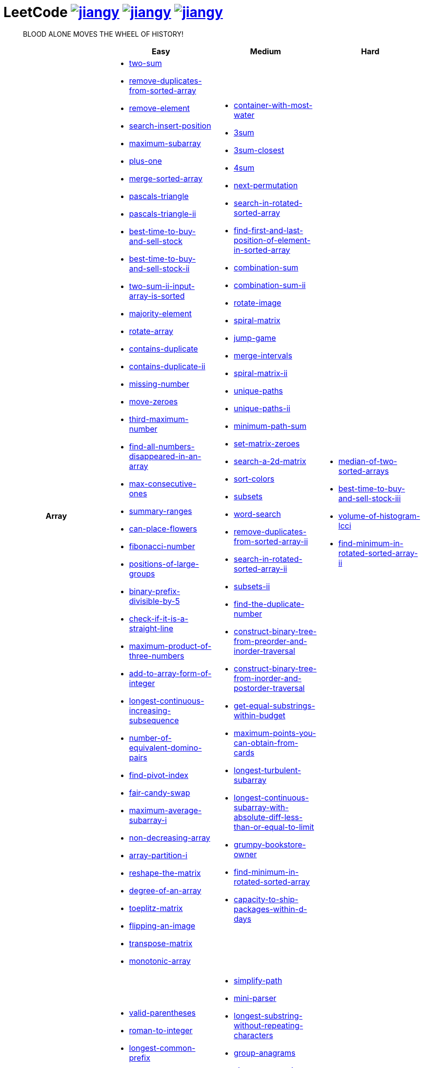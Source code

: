 = LeetCode image:https://leetcode-badge.haozibi.dev/v1cn/jiangy.svg[window="_blank", link="https://leetcode-cn.com/u/jiangy/"] image:https://leetcode-badge.haozibi.dev/v1cn/solved/jiangy.svg[window="_blank", link="https://leetcode-cn.com/u/jiangy/"] image:https://leetcode-badge.haozibi.dev/v1cn/ranking/jiangy.svg[window="_blank", link="https://leetcode-cn.com/u/jiangy/"]
:icons: font
:source-highlighter: highlightjs
:highlightjs-theme: idea
:hardbreaks:
:sectlinks:
:sectnums:
:stem:
:tabsize: 4
:package: src/main/java/io/github/jjyyjjyy/problem

> BLOOD ALONE MOVES THE WHEEL OF HISTORY!

[cols="1h,3*"]
|===
| | Easy | Medium | Hard

| Array
a|
* link:{package}/TwoSum.java[two-sum]
* link:{package}/RemoveDuplicatesFromSortedArray.java[remove-duplicates-from-sorted-array]
* link:{package}/RemoveElement.java[remove-element]
* link:{package}/SearchInsertPosition.java[search-insert-position]
* link:{package}/MaximumSubarray.java[maximum-subarray]
* link:{package}/PlusOne.java[plus-one]
* link:{package}/MergeSortedArray.java[merge-sorted-array]
* link:{package}/PascalsTriangle.java[pascals-triangle]
* link:{package}/PascalsTriangleII.java[pascals-triangle-ii]
* link:{package}/BestTimeToBuyAndSellStock.java[best-time-to-buy-and-sell-stock]
* link:{package}/BestTimeToBuyAndSellStockII.java[best-time-to-buy-and-sell-stock-ii]
* link:{package}/TwoSumIIInputArrayIsSorted.java[two-sum-ii-input-array-is-sorted]
* link:{package}/MajorityElement.java[majority-element]
* link:{package}/RotateArray.java[rotate-array]
* link:{package}/ContainsDuplicate.java[contains-duplicate]
* link:{package}/ContainsDuplicateII.java[contains-duplicate-ii]
* link:{package}/MissingNumber.java[missing-number]
* link:{package}/MoveZeroes.java[move-zeroes]
* link:{package}/ThirdMaximumNumber.java[third-maximum-number]
* link:{package}/FindAllNumbersDisappearedInAnArray.java[find-all-numbers-disappeared-in-an-array]
* link:{package}/MaxConsecutiveOnes.java[max-consecutive-ones]
* link:{package}/SummaryRanges.java[summary-ranges]
* link:{package}/CanPlaceFlowers.java[can-place-flowers]
* link:{package}/FibonacciNumber.java[fibonacci-number]
* link:{package}/PositionsOfLargeGroups.java[positions-of-large-groups]
* link:{package}/BinaryPrefixDivisibleBy5.java[binary-prefix-divisible-by-5]
* link:{package}/CheckIfItIsAStraightLine.java[check-if-it-is-a-straight-line]
* link:{package}/MaximumProductOfThreeNumbers.java[maximum-product-of-three-numbers]
* link:{package}/AddToArrayFormOfInteger.java[add-to-array-form-of-integer]
* link:{package}/LongestContinuousIncreasingSubsequence.java[longest-continuous-increasing-subsequence]
* link:{package}/NumberOfEquivalentDominoPairs.java[number-of-equivalent-domino-pairs]
* link:{package}/FindPivotIndex.java[find-pivot-index]
* link:{package}/FairCandySwap.java[fair-candy-swap]
* link:{package}/MaximumAverageSubarrayI.java[maximum-average-subarray-i]
* link:{package}/NonDecreasingArray.java[non-decreasing-array]
* link:{package}/ArrayPartitionI.java[array-partition-i]
* link:{package}/ReshapeTheMatrix.java[reshape-the-matrix]
* link:{package}/DegreeOfAnArray.java[degree-of-an-array]
* link:{package}/ToeplitzMatrix.java[toeplitz-matrix]
* link:{package}/FlippingAnImage.java[flipping-an-image]
* link:{package}/TransposeMatrix.java[transpose-matrix]
* link:{package}/MonotonicArray.java[monotonic-array]
a|
* link:{package}/ContainerWithMostWater.java[container-with-most-water]
* link:{package}/ThreeSum.java[3sum]
* link:{package}/ThreeSumClosest.java[3sum-closest]
* link:{package}/FourSum.java[4sum]
* link:{package}/NextPermutation.java[next-permutation]
* link:{package}/SearchInRotatedSortedArray.java[search-in-rotated-sorted-array]
* link:{package}/FindFirstAndLastPositionOfElementInSortedArray.java[find-first-and-last-position-of-element-in-sorted-array]
* link:{package}/CombinationSum.java[combination-sum]
* link:{package}/CombinationSumII.java[combination-sum-ii]
* link:{package}/RotateImage.java[rotate-image]
* link:{package}/SpiralMatrix.java[spiral-matrix]
* link:{package}/JumpGame.java[jump-game]
* link:{package}/MergeIntervals.java[merge-intervals]
* link:{package}/SpiralMatrixII.java[spiral-matrix-ii]
* link:{package}/UniquePaths.java[unique-paths]
* link:{package}/UniquePathsII.java[unique-paths-ii]
* link:{package}/MinimumPathSum.java[minimum-path-sum]
* link:{package}/SetMatrixZeroes.java[set-matrix-zeroes]
* link:{package}/Search2DMatrix.java[search-a-2d-matrix]
* link:{package}/SortColors.java[sort-colors]
* link:{package}/Subsets.java[subsets]
* link:{package}/WordSearch.java[word-search]
* link:{package}/RemoveDuplicatesFromSortedArrayII.java[remove-duplicates-from-sorted-array-ii]
* link:{package}/SearchInRotatedSortedArrayII.java[search-in-rotated-sorted-array-ii]
* link:{package}/SubsetsII.java[subsets-ii]
* link:{package}/FindTheDuplicateNumber.java[find-the-duplicate-number]
* link:{package}/ConstructBinaryTreeFromPreorderAndInorderTraversal.java[construct-binary-tree-from-preorder-and-inorder-traversal]
* link:{package}/ConstructBinaryTreeFromInorderAndPostorderTraversal.java[construct-binary-tree-from-inorder-and-postorder-traversal]
* link:{package}/GetEqualSubstringsWithinBudget.java[get-equal-substrings-within-budget]
* link:{package}/MaximumPointsYouCanObtainFromCards.java[maximum-points-you-can-obtain-from-cards]
* link:{package}/LongestTurbulentSubarray.java[longest-turbulent-subarray]
* link:{package}/LongestContinuousSubarrayWithAbsoluteDiffLessThanOrEqualToLimit.java[longest-continuous-subarray-with-absolute-diff-less-than-or-equal-to-limit]
* link:{package}/GrumpyBookstoreOwner.java[grumpy-bookstore-owner]
* link:{package}/FindMinimumInRotatedSortedArray.java[find-minimum-in-rotated-sorted-array]
* link:{package}/CapacityToShipPackagesWithInDDays.java[capacity-to-ship-packages-within-d-days]
a|
* link:{package}/MedianOfTwoSortedArrays.java[median-of-two-sorted-arrays]
* link:{package}/BestTimeToBuyAndSellStockIII.java[best-time-to-buy-and-sell-stock-iii]
* link:{package}/VolumeOfHistogramLcci.java[volume-of-histogram-lcci]
* link:{package}/FindMinimuminRotatedSortedArrayII.java[find-minimum-in-rotated-sorted-array-ii]

| String
a|
* link:{package}/ValidParentheses.java[valid-parentheses]
* link:{package}/RomanToInteger.java[roman-to-integer]
* link:{package}/LongestCommonPrefix.java[longest-common-prefix]
* link:{package}/ImplementStrStr.java[implement-strstr]
* link:{package}/CountAndSay.java[count-and-say]
* link:{package}/LengthOfLastWord.java[length-of-last-word]
* link:{package}/AddBinary.java[add-binary]
* link:{package}/ValidPalindrome.java[valid-palindrome]
* link:{package}/ReverseString.java[reverse-string]
* link:{package}/ReverseVowelsOfAString.java[reverse-vowels-of-a-string]
* link:{package}/RansomNote.java[ransom-note]
* link:{package}/FirstUniqueCharacterInAString.java[first-unique-character-in-a-string]
* link:{package}/AddStrings.java[add-strings]
* link:{package}/NumberOfSegmentsInAString.java[number-of-segments-in-a-string]
* link:{package}/RepeatedSubstringPattern.java[repeated-substring-pattern]
* link:{package}/DetectCapital.java[detect-capital]
a|
* link:{package}/SimplifyPath.java[simplify-path]
* link:{package}/MiniParser.java[mini-parser]
* link:{package}/LongestSubstringWithoutRepeatingCharacters.java[longest-substring-without-repeating-characters]
* link:{package}/GroupAnagrams.java[group-anagrams]
* link:{package}/ZigZagConversion.java[zigzag-conversion]
* link:{package}/StringToIntegerAtoi.java[string-to-integer-atoi]
* link:{package}/IntegerToRoman.java[integer-to-roman]
* link:{package}/LetterCombinationsOfAPhoneNumber.java[letter-combinations-of-a-phone-number]
* link:{package}/GenerateParentheses.java[generate-parentheses]
* link:{package}/MultiplyStrings.java[multiply-strings]
* link:{package}/DecodeWays.java[decode-ways]
* link:{package}/ReverseWordsInAString.java[reverse-words-in-a-string]
* link:{package}/CompareVersionNumbers.java[compare-version-numbers]
* link:{package}/StringCompressions.java[string-compressions]
* link:{package}/RemoveDuplicateLetters.java[remove-duplicate-letters]
* link:{package}/LongestPalindromicSubstring.java[longest-palindromic-substring]
* link:{package}/SmallestStringWithSwaps.java[smallest-string-with-swaps]
* link:{package}/BasicCalculatorII.java[basic-calculator-ii]
a|
* link:{package}/RegularExpressionMatching.java[regular-expression-matching]
* link:{package}/DistinctSubsequences.java[distinct-subsequences]
* link:{package}/ScrambleString.java[scramble-string]

| LinkedList
a|
* link:{package}/LinkedListCycle.java[linked-list-cycle]
* link:{package}/IntersectionofTwoLinkedLists.java[intersection-of-two-linked-lists]
* link:{package}/RemoveLinkedListElements.java[remove-linked-list-elements]
* link:{package}/ReverseLinkedList.java[reverse-linked-list]
* link:{package}/PalindromeLinkedList.java[palindrome-linked-list]
* link:{package}/DeleteNodeInALinkedList.java[delete-node-in-a-linked-list]
* link:{package}/MiddleOfTheLinkedList.java[middle-of-the-linked-list]
* link:{package}/RemoveDuplicatesFromSortedList.java[remove-duplicates-from-sorted-list]
a|
* link:{package}/RemoveNthNodeFromEndOfList.java[remove-nth-node-from-end-of-list]
* link:{package}/SwapNodesInPairs.java[swap-nodes-in-pairs]
* link:{package}/RotateList.java[rotate-list]
* link:{package}/RemoveDuplicatesFromSortedListII.java[remove-duplicates-from-sorted-list-ii]
* link:{package}/PartitionList.java[partition-list]
* link:{package}/ReverseLinkedListII.java[reverse-linked-list-ii]
* link:{package}/LinkedListCycleII.java[linked-list-cycle-ii]
* link:{package}/AddTwoNumbers.java[add-two-numbers]
* link:{package}/InsertionSortList.java[insertion-sort-list]
* link:{package}/SortList.java[sort-list]
|

| Math
a|
* link:{package}/MissingNumber.java[missing-number]
* link:{package}/HappyNumber.java[happy-number]
* link:{package}/CountPrimes.java[count-primes]
* link:{package}/RomanToInteger.java[roman-to-integer]
* link:{package}/AddBinary.java[add-binary]
* link:{package}/ReverseInteger.java[reverse-integer]
* link:{package}/PalindromeNumber.java[palindrome-number]
* link:{package}/Sqrtx.java[sqrtx]
* link:{package}/ExcelSheetColumnTitle.java[excel-sheet-column-title]
* link:{package}/ExcelSheetColumnNumber.java[excel-sheet-column-number]
* link:{package}/FactorialTrailingZeroes.java[factorial-trailing-zeroes]
* link:{package}/PowerOfTwo.java[power-of-two]
* link:{package}/AddDigits.java[add-digits]
* link:{package}/UglyNumber.java[ugly-number]
* link:{package}/PowerOfThree.java[power-of-three]
* link:{package}/ValidPerfectSquare.java[valid-perfect-square]
* link:{package}/CheckIfItIsAStraightLine.java[check-if-it-is-a-straight-line]
* link:{package}/MaximumProductOfThreeNumbers.java[maximum-product-of-three-numbers]
a|
* link:{package}/StringToIntegerAtoi.java[string-to-integer-atoi]
* link:{package}/IntegerToRoman.java[integer-to-roman]
* link:{package}/MultiplyStrings.java[multiply-strings]
* link:{package}/AddTwoNumbers.java[add-two-numbers]
* link:{package}/DivideTwoIntegers.java[divide-two-integers]
* link:{package}/Powxn.java[powx-n]
* link:{package}/RectangleArea.java[rectangle-area]
* link:{package}/UglyNumberII.java[ugly-number-ii]
* link:{package}/SuperUglyNumber.java[super-ugly-number]
* link:{package}/BulbSwitcher.java[bulb-switcher]
* link:{package}/ClumsyFactorial.java[clumsy-factorial]
* link:{package}/RabbitsInForest.java[rabbits-in-forest]
* link:{package}/LargestDivisibleSubset.java[largest-divisible-subset]
* link:{package}/SumOfSquareNumbers.java[sum-of-square-numbers]
a|
* link:{package}/BasicCalculator.java[basic-calculator]

| BitManipulation
a|
* link:{package}/MajorityElement.java[majority-element]
* link:{package}/MissingNumber.java[missing-number]
* link:{package}/SingleNumber.java[single-number]
* link:{package}/PowerOfTwo.java[power-of-two]
* link:{package}/ReverseBits.java[reverse-bits]
a|
* link:{package}/Subsets.java[subsets]
* link:{package}/NumberOf1Bits.java[number-of-1-bits]
* link:{package}/CountingBits.java[counting-bits]
* link:{package}/SingleNumberII.java[single-number-ii]
a|
* link:{package}/NumberOfValidWordsForEachPuzzle.java[number-of-valid-words-for-each-puzzle]

| Stack
a|
* link:{package}/ValidParentheses.java[valid-parentheses]
* link:{package}/MinStack.java[min-stack]
* link:{package}/ImplementStackUsingQueues.java[implement-stack-using-queues]
* link:{package}/ImplementQueueUsingStacks.java[implement-queue-using-stacks]
* link:{package}/NextGreaterElementI.java[next-greater-element-i]
* link:{package}/RemoveAllAdjacentDuplicatesInString.java[remove-all-adjacent-duplicates-in-string]
a|
* link:{package}/SimplifyPath.java[simplify-path]
* link:{package}/BinaryTreeInorderTraversal.java[binary-tree-inorder-traversal]
* link:{package}/EvaluateReversePolishNotation.java[evaluate-reverse-polish-notation]
* link:{package}/BSTIterator.java[binary-search-tree-iterator]
* link:{package}/MiniParser.java[mini-parser]
* link:{package}/RemoveDuplicateLetters.java[remove-duplicate-letters]
* link:{package}/BinaryTreeZigzagLevelOrderTraversal.java[binary-tree-zigzag-level-order-traversal]
* link:{package}/BinaryTreePreorderTraversal.java[binary-tree-preorder-traversal]
* link:{package}/BinaryTreePostorderTraversal.java[binary-tree-postorder-traversal]
* link:{package}/NextGreaterElementII.java[next-greater-element-ii]
* link:{package}/VerifyPreorderSerializationOfABinaryTree.java[verify-preorder-serialization-of-a-binary-tree]
* link:{package}/NestedIterator.java[flatten-nested-list-iterator]
* link:{package}/OneThreeTwoPattern.java[132-pattern]
a|
* link:{package}/BasicCalculator.java[basic-calculator]
* link:{package}/VolumeOfHistogramLcci.java[volume-of-histogram-lcci]

| HashTable
a|
* link:{package}/TwoSum.java[two-sum]
* link:{package}/ContainsDuplicate.java[contains-duplicate]
* link:{package}/ContainsDuplicateII.java[contains-duplicate-ii]
* link:{package}/SingleNumber.java[single-number]
* link:{package}/HappyNumber.java[happy-number]
* link:{package}/CountPrimes.java[count-primes]
* link:{package}/IsomorphicStrings.java[isomorphic-strings]
* link:{package}/ValidAnagram.java[valid-anagram]
* link:{package}/WordPattern.java[word-pattern]
* link:{package}/IntersectionOfTwoArrays.java[intersection-of-two-arrays]
* link:{package}/IntersectionOfTwoArraysII.java[intersection-of-two-arrays-ii]
* link:{package}/FirstUniqueCharacterInAString.java[first-unique-character-in-a-string]
* link:{package}/MyHashSet.java[design-hashset]
* link:{package}/MyHashMap.java[design-hashmap]
* link:{package}/EmployeeImportance.java[employee-importance]
a|
* link:{package}/FourSum.java[4sum]
* link:{package}/BinaryTreeInorderTraversal.java[binary-tree-inorder-traversal]
* link:{package}/LongestSubstringWithoutRepeatingCharacters.java[longest-substring-without-repeating-characters]
* link:{package}/ValidSudoku.java[valid-sudoku]
* link:{package}/GroupAnagrams.java[group-anagrams]
* link:{package}/HIndex.java[h-index]
* link:{package}/RabbitsInForest.java[rabbits-in-forest]
a|
* link:{package}/NumberOfValidWordsForEachPuzzle.java[number-of-valid-words-for-each-puzzle]

| Tree
a|
* link:{package}/SameTree.java[same-tree]
* link:{package}/SymmetricTree.java[symmetric-tree]
* link:{package}/MaximumDepthOfBinaryTree.java[maximum-depth-of-binary-tree]
* link:{package}/BinaryTreeLevelOrderTraversalII.java[binary-tree-level-order-traversal-ii]
* link:{package}/ConvertSortedArrayToBinarySearchTree.java[convert-sorted-array-to-binary-search-tree]
* link:{package}/MinimumDepthOfBinaryTree.java[minimum-depth-of-binary-tree]
* link:{package}/PathSum.java[path-sum]
* link:{package}/InvertBinaryTree.java[invert-binary-tree]
* link:{package}/LowestCommonAncestorOfABinarySearchTree.java[lowest-common-ancestor-of-a-binary-search-tree]
* link:{package}/BinaryTreePaths.java[binary-tree-paths]
* link:{package}/SumOfLeftLeaves.java[sum-of-left-leaves]
* link:{package}/MinimumDistanceBetweenBSTNodes.java[minimum-distance-between-bst-nodes]
* link:{package}/IncreasingOrderSearchTree.java[increasing-order-search-tree]
* link:{package}/RangeSumOfBST.java[range-sum-of-bst]
a|
* link:{package}/BinaryTreeInorderTraversal.java[binary-tree-inorder-traversal]
* link:{package}/BSTIterator.java[binary-search-tree-iterator]
* link:{package}/UniqueBinarySearchTreesII.java[unique-binary-search-trees-ii]
* link:{package}/UniqueBinarySearchTrees.java[unique-binary-search-trees]
* link:{package}/ValidateBinarySearchTree.java[validate-binary-search-tree]
* link:{package}/BinaryTreeLevelOrderTraversal.java[binary-tree-level-order-traversal]
* link:{package}/BinaryTreeZigzagLevelOrderTraversal.java[binary-tree-zigzag-level-order-traversal]
* link:{package}/ConstructBinaryTreeFromPreorderAndInorderTraversal.java[construct-binary-tree-from-preorder-and-inorder-traversal]
* link:{package}/ConstructBinaryTreeFromInorderAndPostorderTraversal.java[construct-binary-tree-from-inorder-and-postorder-traversal]
* link:{package}/PathSumII.java[path-sum-ii]
* link:{package}/FlattenBinaryTreeToLinkedList.java[flatten-binary-tree-to-linked-list]
* link:{package}/PopulatingNextRightPointersInEachNode.java[populating-next-right-pointers-in-each-node]
* link:{package}/PopulatingNextRightPointersInEachNodeII.java[populating-next-right-pointers-in-each-node-ii]
* link:{package}/SumRootToLeafNumbers.java[sum-root-to-leaf-numbers]
* link:{package}/BinaryTreePreorderTraversal.java[binary-tree-preorder-traversal]
* link:{package}/BinaryTreePostorderTraversal.java[binary-tree-postorder-traversal]
* link:{package}/BinaryTreeRightSideView.java[binary-tree-right-side-view]
* link:{package}/CountCompleteTreeNodes.java[count-complete-tree-nodes]
* link:{package}/KthSmallestElementInABST.java[kth-smallest-element-in-a-bst]
* link:{package}/LowestCommonAncestorOfABinaryTree.java[lowest-common-ancestor-of-a-binary-tree]
* link:{package}/RedundantConnection.java[redundant-connection]
|

| Heap
|
a|
* link:{package}/UglyNumberII.java[ugly-number-ii]
* link:{package}/SuperUglyNumber.java[super-ugly-number]
* link:{package}/KthLargest.java[kth-largest-element-in-a-stream]
a|
* link:{package}/SlidingWindowMaximum.java[sliding-window-maximum]

| Graph
|
a|
* link:{package}/EvaluateDivision.java[evaluate-division]
* link:{package}/CourseSchedule.java[course-schedule]
* link:{package}/RedundantConnection.java[redundant-connection]
* link:{package}/PathWithMinimumEffort.java[path-with-minimum-effort]
a|
* link:{package}/SortItemsByGroupsRespectingDependencies.java[sort-items-by-groups-respecting-dependencies]
* link:{package}/RegionsCutBySlashes.java[regions-cut-by-slashes]
* link:{package}/SimilarStringGroups.java[similar-string-groups]

| UnionFind
|
a|
* link:{package}/EvaluateDivision.java[evaluate-division]
* link:{package}/NumberOfProvinces.java[number-of-provinces]
* link:{package}/SmallestStringWithSwaps.java[smallest-string-with-swaps]
* link:{package}/RedundantConnection.java[redundant-connection]
* link:{package}/MostStonesRemovedWithSameRowOrColumn.java[most-stones-removed-with-same-row-or-column]
* link:{package}/AccountsMerge.java[accounts-merge]
* link:{package}/MinCostToConnectAllPoints.java[min-cost-to-connect-all-points]
* link:{package}/PathWithMinimumEffort.java[path-with-minimum-effort]
a|
* link:{package}/BricksFallingWhenHit.java[bricks-falling-when-hit]
* link:{package}/FindCriticalAndPseudoCriticalEdgesInMinimumSpanningTree.java[find-critical-and-pseudo-critical-edges-in-minimum-spanning-tree]
* link:{package}/NumberOfOperationsToMakeNetworkConnected.java[number-of-operations-to-make-network-connected]
* link:{package}/RegionsCutBySlashes.java[regions-cut-by-slashes]
* link:{package}/RemoveMaxNumberOfEdgesToKeepGraphFullyTraversable.java[remove-max-number-of-edges-to-keep-graph-fully-traversable]
* link:{package}/SwimInRisingWater.java[swim-in-rising-water]
* link:{package}/SimilarStringGroups.java[similar-string-groups]
* link:{package}/CouplesHoldingHands.java[couples-holding-hands]

| Sort
|
a|
* link:{package}/MergeIntervals.java[merge-intervals]
* link:{package}/SortColors.java[sort-colors]
* link:{package}/ValidAnagram.java[valid-anagram]
* link:{package}/IntersectionOfTwoArrays.java[intersection-of-two-arrays]
* link:{package}/IntersectionOfTwoArraysII.java[intersection-of-two-arrays-ii]
* link:{package}/InsertionSortList.java[insertion-sort-list]
* link:{package}/SortList.java[sort-list]
* link:{package}/LargestNumber.java[largest-number]
* link:{package}/ContainsDuplicateIII.java[contains-duplicate-iii]
* link:{package}/HIndex.java[h-index]
|

| DP
a|
* link:{package}/MaximumSubarray.java[maximum-subarray]
* link:{package}/BestTimeToBuyAndSellStock.java[best-time-to-buy-and-sell-stock]
* link:{package}/HouseRobber.java[house-robber]
* link:{package}/NumArray.java[range-sum-query-immutable]
a|
* link:{package}/UniquePaths.java[unique-paths]
* link:{package}/UniquePathsII.java[unique-paths-ii]
* link:{package}/MinimumPathSum.java[minimum-path-sum]
* link:{package}/DecodeWays.java[decode-ways]
* link:{package}/UglyNumberII.java[ugly-number-ii]
* link:{package}/UniqueBinarySearchTreesII.java[unique-binary-search-trees-ii]
* link:{package}/UniqueBinarySearchTrees.java[unique-binary-search-trees]
* link:{package}/LongestPalindromicSubstring.java[longest-palindromic-substring]
* link:{package}/LongestTurbulentSubarray.java[longest-turbulent-subarray]
* link:{package}/NumMatrix.java[range-sum-query-2d-immutable]
* link:{package}/CountingBits.java[counting-bits]
* link:{package}/LongestCommonSubsequence.java[longest-common-subsequence]
* link:{package}/HouseRobberII.java[house-robber-ii]
* link:{package}/LargestDivisibleSubset.java[largest-divisible-subset]
* link:{package}/CombinationSumIV.java[combination-sum-iv]
a|
* link:{package}/RegularExpressionMatching.java[regular-expression-matching]
* link:{package}/BestTimeToBuyAndSellStockIII.java[best-time-to-buy-and-sell-stock-iii]
* link:{package}/RussianDollEnvelopes.java[russian-doll-envelopes]
* link:{package}/PalindromePartitioningII.java[palindrome-partitioning-ii]
* link:{package}/DistinctSubsequences.java[distinct-subsequences]
* link:{package}/ScrambleString.java[scramble-string]
* link:{package}/MaxSumOfRectangleNoLargerThanK.java[max-sum-of-rectangle-no-larger-than-k]
* link:{package}/FrogJump.java[frog-jump]

| Greedy
a|
* link:{package}/BestTimeToBuyAndSellStockII.java[best-time-to-buy-and-sell-stock-ii]
a|
* link:{package}/JumpGame.java[jump-game]
* link:{package}/RemoveDuplicateLetters.java[remove-duplicate-letters]
a|
* link:{package}/MinimumNumberOfKConsecutiveBitFlips.java[minimum-number-of-k-consecutive-bit-flips]

| BinarySearch
a|
* link:{package}/SearchInsertPosition.java[search-insert-position]
* link:{package}/TwoSumIIInputArrayIsSorted.java[two-sum-ii-input-array-is-sorted]
* link:{package}/IntersectionOfTwoArrays.java[intersection-of-two-arrays]
* link:{package}/IntersectionOfTwoArraysII.java[intersection-of-two-arrays-ii]
* link:{package}/Sqrtx.java[sqrtx]
* link:{package}/ValidPerfectSquare.java[valid-perfect-square]
* link:{package}/FirstBadVersion.java[first-bad-version]
a|
* link:{package}/SearchInRotatedSortedArray.java[search-in-rotated-sorted-array]
* link:{package}/FindFirstAndLastPositionOfElementInSortedArray.java[find-first-and-last-position-of-element-in-sorted-array]
* link:{package}/Search2DMatrix.java[search-a-2d-matrix]
* link:{package}/SearchInRotatedSortedArrayII.java[search-in-rotated-sorted-array-ii]
* link:{package}/FindTheDuplicateNumber.java[find-the-duplicate-number]
* link:{package}/DivideTwoIntegers.java[divide-two-integers]
* link:{package}/Powxn.java[powx-n]
* link:{package}/CountCompleteTreeNodes.java[count-complete-tree-nodes]
* link:{package}/KthSmallestElementInABST.java[kth-smallest-element-in-a-bst]
* link:{package}/PathWithMinimumEffort.java[path-with-minimum-effort]
* link:{package}/FindMinimumInRotatedSortedArray.java[find-minimum-in-rotated-sorted-array]
* link:{package}/CapacityToShipPackagesWithInDDays.java[capacity-to-ship-packages-within-d-days]
a|
* link:{package}/MedianOfTwoSortedArrays.java[median-of-two-sorted-arrays]
* link:{package}/SwimInRisingWater.java[swim-in-rising-water]
* link:{package}/RussianDollEnvelopes.java[russian-doll-envelopes]
* link:{package}/FindMinimuminRotatedSortedArrayII.java[find-minimum-in-rotated-sorted-array-ii]
* link:{package}/MaxSumOfRectangleNoLargerThanK.java[max-sum-of-rectangle-no-larger-than-k]

| TwoPointers
a|
* link:{package}/RemoveDuplicatesFromSortedArray.java[remove-duplicates-from-sorted-array]
* link:{package}/RemoveElement.java[remove-element]
* link:{package}/MergeSortedArray.java[merge-sorted-array]
* link:{package}/TwoSumIIInputArrayIsSorted.java[two-sum-ii-input-array-is-sorted]
* link:{package}/MoveZeroes.java[move-zeroes]
* link:{package}/LinkedListCycle.java[linked-list-cycle]
* link:{package}/PalindromeLinkedList.java[palindrome-linked-list]
* link:{package}/IntersectionOfTwoArrays.java[intersection-of-two-arrays]
* link:{package}/IntersectionOfTwoArraysII.java[intersection-of-two-arrays-ii]
* link:{package}/ImplementStrStr.java[implement-strstr]
* link:{package}/ValidPalindrome.java[valid-palindrome]
* link:{package}/ReverseString.java[reverse-string]
* link:{package}/ReverseVowelsOfAString.java[reverse-vowels-of-a-string]
a|
* link:{package}/ContainerWithMostWater.java[container-with-most-water]
* link:{package}/ThreeSum.java[3sum]
* link:{package}/ThreeSumClosest.java[3sum-closest]
* link:{package}/FourSum.java[4sum]
* link:{package}/SortColors.java[sort-colors]
* link:{package}/RemoveDuplicatesFromSortedArrayII.java[remove-duplicates-from-sorted-array-ii]
* link:{package}/FindTheDuplicateNumber.java[find-the-duplicate-number]
* link:{package}/RemoveNthNodeFromEndOfList.java[remove-nth-node-from-end-of-list]
* link:{package}/RotateList.java[rotate-list]
* link:{package}/PartitionList.java[partition-list]
* link:{package}/LinkedListCycleII.java[linked-list-cycle-ii]
* link:{package}/LongestSubstringWithoutRepeatingCharacters.java[longest-substring-without-repeating-characters]
* link:{package}/LongestRepeatingCharacterReplacement.java[longest-repeating-character-replacement]
* link:{package}/PermutationInString.java[permutation-in-string]
* link:{package}/MaxConsecutiveOnesIII.java[max-consecutive-ones-iii]
a|
* link:{package}/SubarraysWithKDifferentIntegers.java[subarrays-with-k-different-integers]
* link:{package}/VolumeOfHistogramLcci.java[volume-of-histogram-lcci]

| DepthFirstSearch
a|
* link:{package}/SameTree.java[same-tree]
* link:{package}/SymmetricTree.java[symmetric-tree]
* link:{package}/MaximumDepthOfBinaryTree.java[maximum-depth-of-binary-tree]
* link:{package}/ConvertSortedArrayToBinarySearchTree.java[convert-sorted-array-to-binary-search-tree]
* link:{package}/MinimumDepthOfBinaryTree.java[minimum-depth-of-binary-tree]
* link:{package}/PathSum.java[path-sum]
* link:{package}/BinaryTreePaths.java[binary-tree-paths]
* link:{package}/IncreasingOrderSearchTree.java[increasing-order-search-tree]
* link:{package}/EmployeeImportance.java[employee-importance]
a|
* link:{package}/ValidateBinarySearchTree.java[validate-binary-search-tree]
* link:{package}/ConstructBinaryTreeFromPreorderAndInorderTraversal.java[construct-binary-tree-from-preorder-and-inorder-traversal]
* link:{package}/ConstructBinaryTreeFromInorderAndPostorderTraversal.java[construct-binary-tree-from-inorder-and-postorder-traversal]
* link:{package}/PathSumII.java[path-sum-ii]
* link:{package}/FlattenBinaryTreeToLinkedList.java[flatten-binary-tree-to-linked-list]
* link:{package}/PopulatingNextRightPointersInEachNode.java[populating-next-right-pointers-in-each-node]
* link:{package}/PopulatingNextRightPointersInEachNodeII.java[populating-next-right-pointers-in-each-node-ii]
* link:{package}/SumRootToLeafNumbers.java[sum-root-to-leaf-numbers]
* link:{package}/BinaryTreeRightSideView.java[binary-tree-right-side-view]
* link:{package}/CourseSchedule.java[course-schedule]
* link:{package}/PathWithMinimumEffort.java[path-with-minimum-effort]
a|
* link:{package}/SortItemsByGroupsRespectingDependencies.java[sort-items-by-groups-respecting-dependencies]
* link:{package}/SwimInRisingWater.java[swim-in-rising-water]
* link:{package}/SimilarStringGroups.java[similar-string-groups]

| BreadthFirstSearch
a|
* link:{package}/SymmetricTree.java[symmetric-tree]
* link:{package}/BinaryTreeLevelOrderTraversalII.java[binary-tree-level-order-traversal-ii]
* link:{package}/MinimumDepthOfBinaryTree.java[minimum-depth-of-binary-tree]
* link:{package}/EmployeeImportance.java[employee-importance]
a|
* link:{package}/BinaryTreeLevelOrderTraversal.java[binary-tree-level-order-traversal]
* link:{package}/BinaryTreeZigzagLevelOrderTraversal.java[binary-tree-zigzag-level-order-traversal]
* link:{package}/BinaryTreeRightSideView.java[binary-tree-right-side-view]
* link:{package}/CourseSchedule.java[course-schedule]
|

| SlidingWindow
|
a|
* link:{package}/LongestSubstringWithoutRepeatingCharacters.java[longest-substring-without-repeating-characters]
* link:{package}/GetEqualSubstringsWithinBudget.java[get-equal-substrings-within-budget]
* link:{package}/MaximumPointsYouCanObtainFromCards.java[maximum-points-you-can-obtain-from-cards]
* link:{package}/LongestTurbulentSubarray.java[longest-turbulent-subarray]
* link:{package}/PermutationInString.java[permutation-in-string]
* link:{package}/MaxConsecutiveOnesIII.java[max-consecutive-ones-iii]
* link:{package}/LongestContinuousSubarrayWithAbsoluteDiffLessThanOrEqualToLimit.java[longest-continuous-subarray-with-absolute-diff-less-than-or-equal-to-limit]
* link:{package}/GrumpyBookstoreOwner.java[grumpy-bookstore-owner]
a|
* link:{package}/SlidingWindowMaximum.java[sliding-window-maximum]
* link:{package}/LongestRepeatingCharacterReplacement.java[longest-repeating-character-replacement]
* link:{package}/SlidingWindowMedian.java[sliding-window-median]
* link:{package}/SubarraysWithKDifferentIntegers.java[subarrays-with-k-different-integers]
* link:{package}/MinimumNumberOfKConsecutiveBitFlips.java[minimum-number-of-k-consecutive-bit-flips]

| BackTracking
|
a|
* link:{package}/CombinationSum.java[combination-sum]
* link:{package}/CombinationSumII.java[combination-sum-ii]
* link:{package}/Subsets.java[subsets]
* link:{package}/WordSearch.java[word-search]
* link:{package}/SubsetsII.java[subsets-ii]
* link:{package}/LetterCombinationsOfAPhoneNumber.java[letter-combinations-of-a-phone-number]
* link:{package}/GenerateParentheses.java[generate-parentheses]
* link:{package}/Permutations.java[permutations]
* link:{package}/PermutationsII.java[permutations-ii]
* link:{package}/PalindromePartitioning.java[palindrome-partitioning]
a|
* link:{package}/RegularExpressionMatching.java[regular-expression-matching]

| DivideAndConquer
a|
* link:{package}/MaximumSubarray.java[maximum-subarray]
* link:{package}/MajorityElement.java[majority-element]
a|
* link:{package}/LongestSubstringWithAtLeastKRepeatingCharacters.java[longest-substring-with-at-least-k-repeating-characters]
a|
* link:{package}/MedianOfTwoSortedArrays.java[median-of-two-sorted-arrays]

| BrainTester
a|
* link:{package}/NimGame.java[nim-game]
|
|

|===
